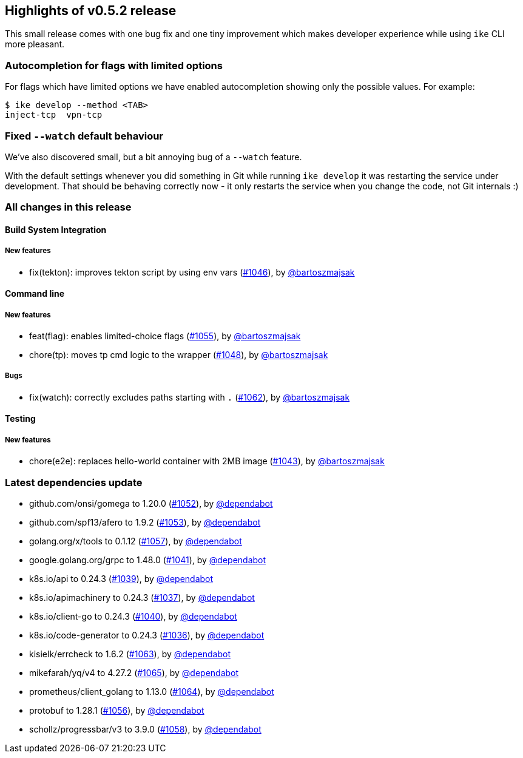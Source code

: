 == Highlights of v0.5.2 release

This small release comes with one bug fix and one tiny improvement which makes developer experience while using `ike` CLI more pleasant. 

=== Autocompletion for flags with limited options

For flags which have limited options we have enabled autocompletion showing only the possible values. For example:

[source,bash]
$ ike develop --method <TAB>
inject-tcp  vpn-tcp   

=== Fixed `--watch` default behaviour

We've also discovered small, but a bit annoying bug of a `--watch` feature. 

With the default settings whenever you did something in Git while running `ike develop` it was restarting the service under development. That should be behaving correctly now - it only restarts the service when you change the code, not Git internals :)

=== All changes in this release

// changelog:generate
==== Build System Integration

===== New features
* fix(tekton): improves tekton script by using env vars (https://github.com/maistra/istio-workspace/pull/1046[#1046]), by https://github.com/bartoszmajsak[@bartoszmajsak]


==== Command line

===== New features
* feat(flag): enables limited-choice flags (https://github.com/maistra/istio-workspace/pull/1055[#1055]), by https://github.com/bartoszmajsak[@bartoszmajsak]
* chore(tp): moves tp cmd logic to the wrapper (https://github.com/maistra/istio-workspace/pull/1048[#1048]), by https://github.com/bartoszmajsak[@bartoszmajsak]

===== Bugs
* fix(watch): correctly excludes paths starting with `.` (https://github.com/maistra/istio-workspace/pull/1062[#1062]), by https://github.com/bartoszmajsak[@bartoszmajsak]

==== Testing

===== New features
* chore(e2e): replaces hello-world container with 2MB image (https://github.com/maistra/istio-workspace/pull/1043[#1043]), by https://github.com/bartoszmajsak[@bartoszmajsak]


=== Latest dependencies update

 * github.com/onsi/gomega to 1.20.0 (https://github.com/maistra/istio-workspace/pull/1052[#1052]), by https://github.com/dependabot[@dependabot]
 * github.com/spf13/afero to 1.9.2 (https://github.com/maistra/istio-workspace/pull/1053[#1053]), by https://github.com/dependabot[@dependabot]
 * golang.org/x/tools to 0.1.12 (https://github.com/maistra/istio-workspace/pull/1057[#1057]), by https://github.com/dependabot[@dependabot]
 * google.golang.org/grpc to 1.48.0 (https://github.com/maistra/istio-workspace/pull/1041[#1041]), by https://github.com/dependabot[@dependabot]
 * k8s.io/api to 0.24.3 (https://github.com/maistra/istio-workspace/pull/1039[#1039]), by https://github.com/dependabot[@dependabot]
 * k8s.io/apimachinery to 0.24.3 (https://github.com/maistra/istio-workspace/pull/1037[#1037]), by https://github.com/dependabot[@dependabot]
 * k8s.io/client-go to 0.24.3 (https://github.com/maistra/istio-workspace/pull/1040[#1040]), by https://github.com/dependabot[@dependabot]
 * k8s.io/code-generator to 0.24.3 (https://github.com/maistra/istio-workspace/pull/1036[#1036]), by https://github.com/dependabot[@dependabot]
 * kisielk/errcheck to 1.6.2 (https://github.com/maistra/istio-workspace/pull/1063[#1063]), by https://github.com/dependabot[@dependabot]
 * mikefarah/yq/v4 to 4.27.2 (https://github.com/maistra/istio-workspace/pull/1065[#1065]), by https://github.com/dependabot[@dependabot]
 * prometheus/client_golang to 1.13.0 (https://github.com/maistra/istio-workspace/pull/1064[#1064]), by https://github.com/dependabot[@dependabot]
 * protobuf to 1.28.1 (https://github.com/maistra/istio-workspace/pull/1056[#1056]), by https://github.com/dependabot[@dependabot]
 * schollz/progressbar/v3 to 3.9.0 (https://github.com/maistra/istio-workspace/pull/1058[#1058]), by https://github.com/dependabot[@dependabot]


